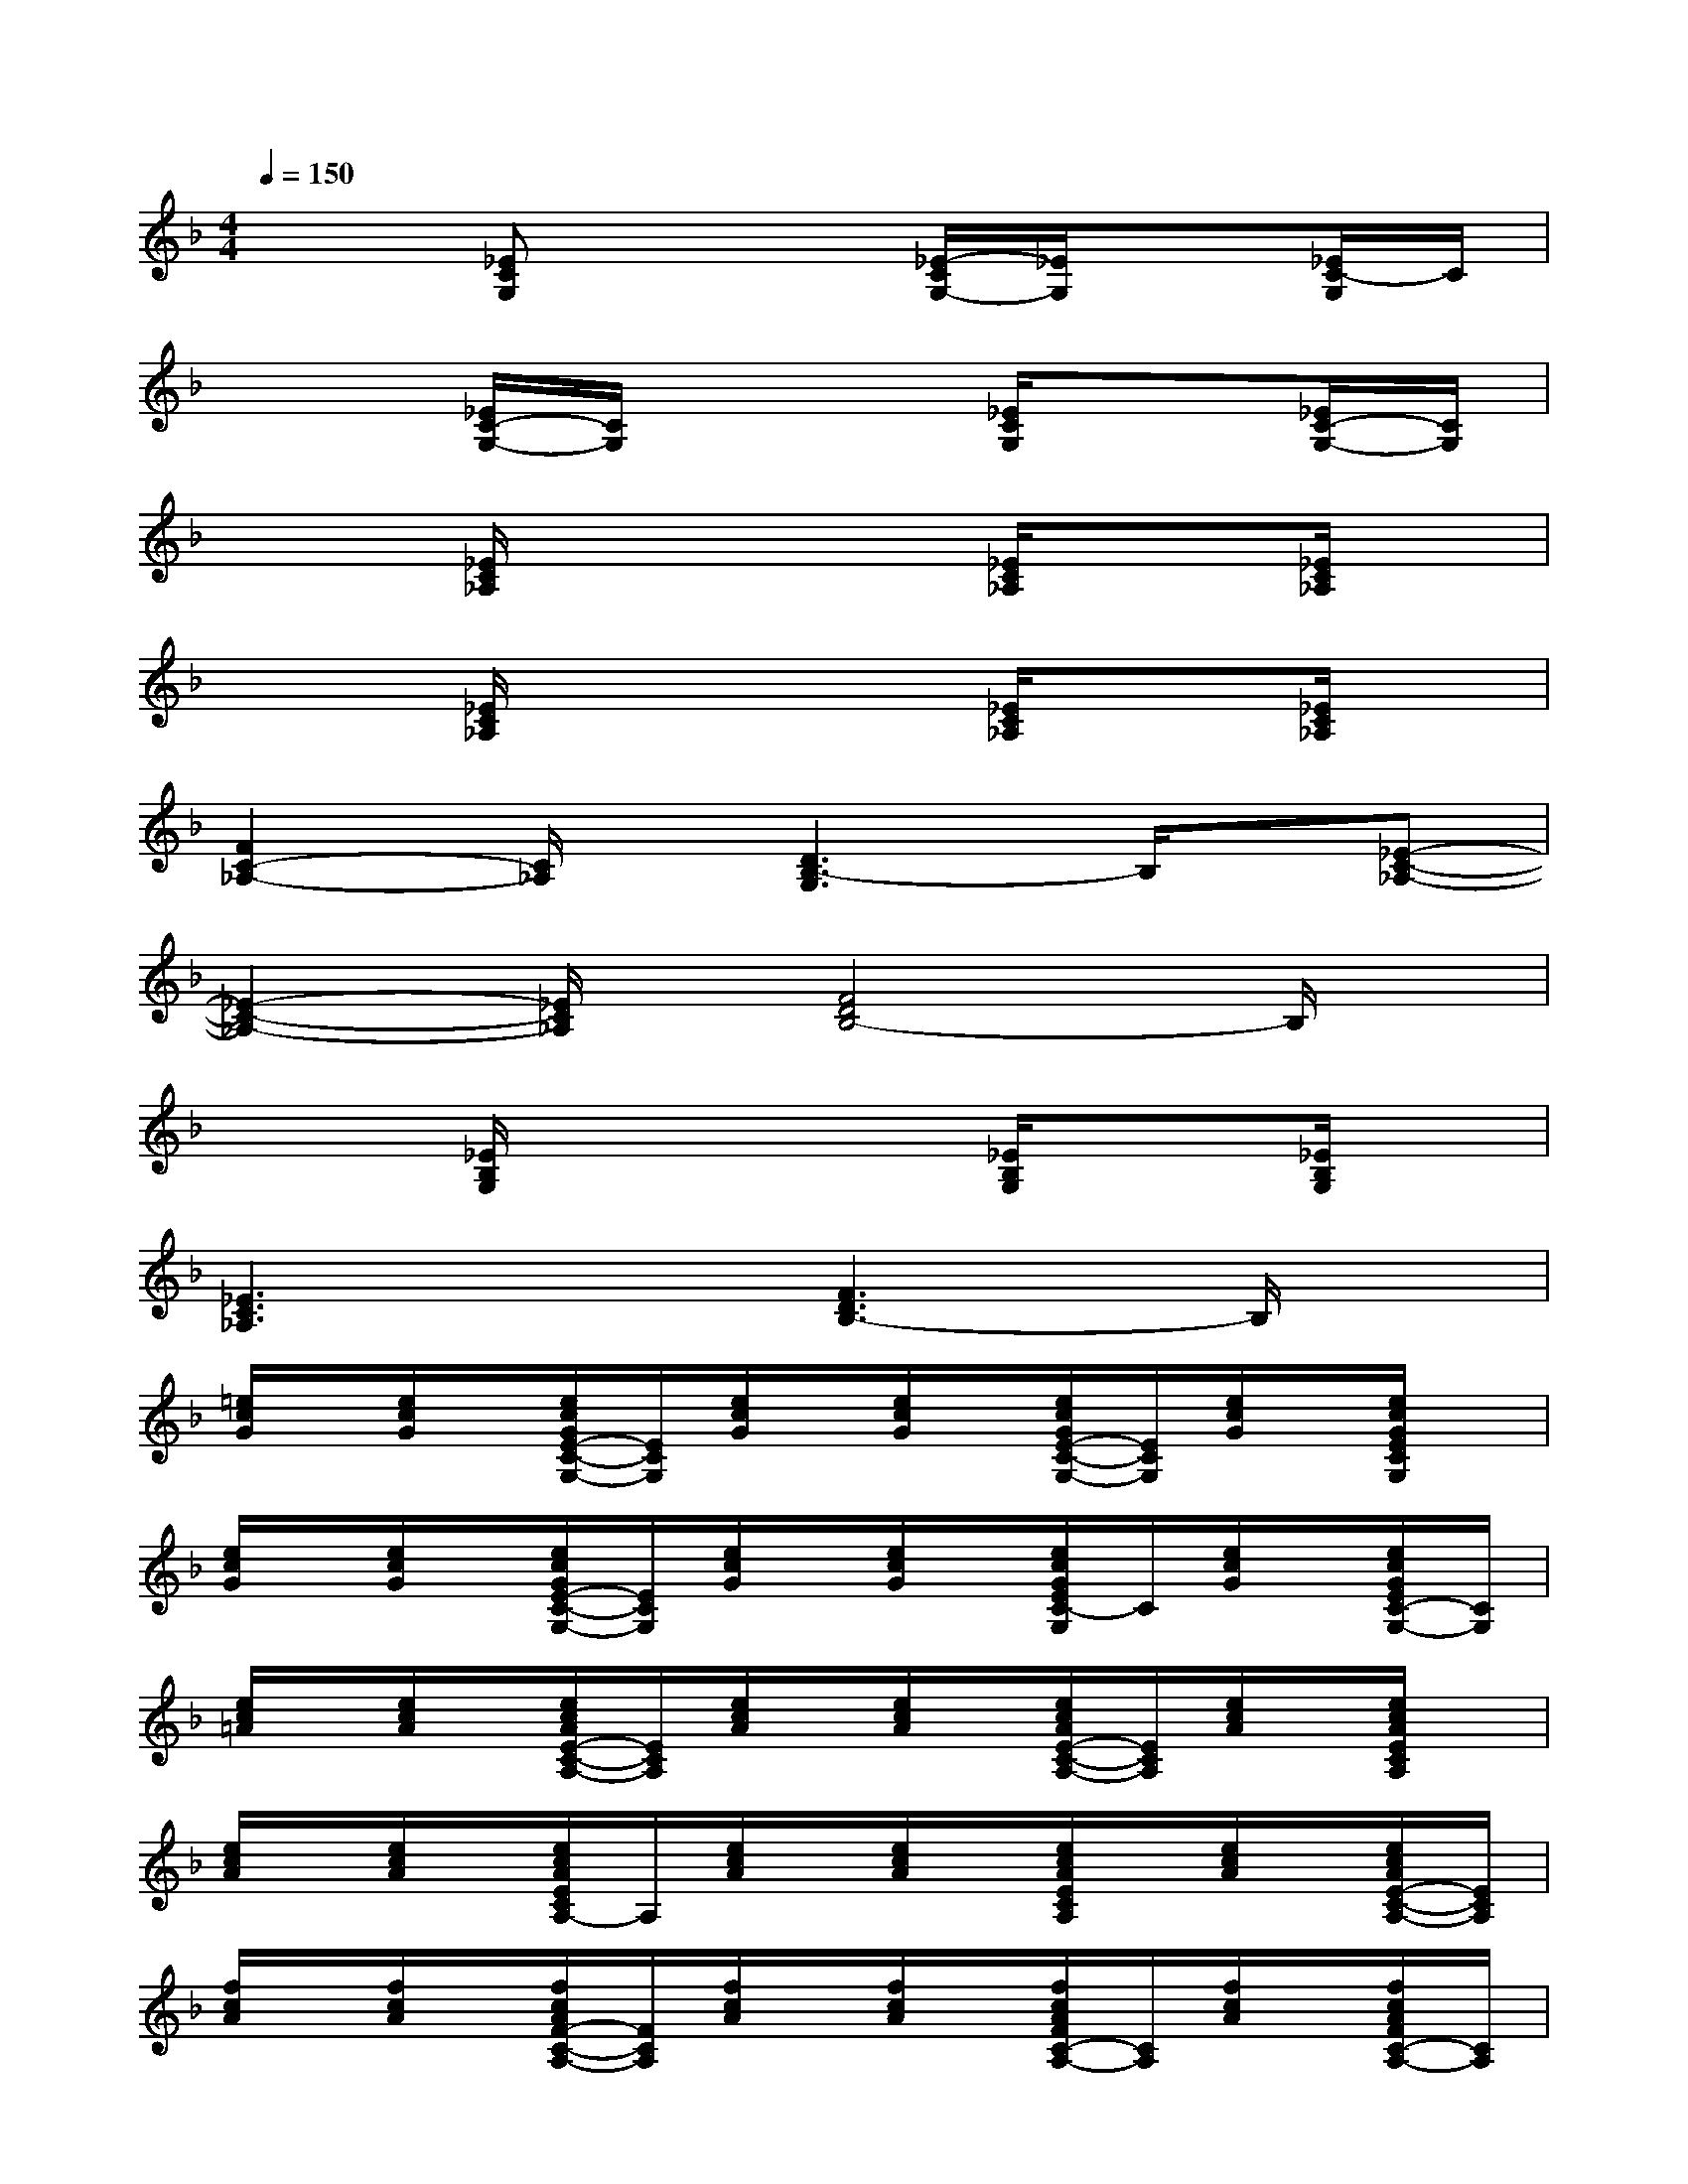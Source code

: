 X:1
T:
M:4/4
L:1/8
Q:1/4=150
K:F%1flats
V:1
x2[_ECG,]x2[_E/2-C/2G,/2-][_E/2G,/2]x[_E/2C/2-G,/2]C/2|
x2[_E/2C/2-G,/2-][C/2G,/2]x2[_E/2C/2G,/2]x3/2[_E/2C/2-G,/2-][C/2G,/2]|
x2[_E/2C/2_A,/2]x2x/2[_E/2C/2_A,/2]x3/2[_E/2C/2_A,/2]x/2|
x2[_E/2C/2_A,/2]x2x/2[_E/2C/2_A,/2]x3/2[_E/2C/2_A,/2]x/2|
[F2C2-_A,2-][C/2_A,/2]x/2[D3B,3-G,3]B,/2x/2[_E-C-_A,-]|
[_E2-C2-_A,2-][_E/2C/2_A,/2]x/2[F4D4B,4-]B,/2x/2|
x2[_E/2B,/2G,/2]x2x/2[_E/2B,/2G,/2]x3/2[_E/2B,/2G,/2]x/2|
[_E3C3_A,3]x[F3D3B,3-]B,/2x/2|
[=e/2c/2G/2]x/2[e/2c/2G/2]x/2[e/2c/2G/2E/2-C/2-G,/2-][E/2C/2G,/2][e/2c/2G/2]x/2[e/2c/2G/2]x/2[e/2c/2G/2E/2-C/2-G,/2-][E/2C/2G,/2][e/2c/2G/2]x/2[e/2c/2G/2E/2C/2G,/2]x/2|
[e/2c/2G/2]x/2[e/2c/2G/2]x/2[e/2c/2G/2E/2-C/2-G,/2-][E/2C/2G,/2][e/2c/2G/2]x/2[e/2c/2G/2]x/2[e/2c/2G/2E/2C/2-G,/2]C/2[e/2c/2G/2]x/2[e/2c/2G/2E/2C/2-G,/2-][C/2G,/2]|
[e/2c/2=A/2]x/2[e/2c/2A/2]x/2[e/2c/2A/2E/2-C/2-A,/2-][E/2C/2A,/2][e/2c/2A/2]x/2[e/2c/2A/2]x/2[e/2c/2A/2E/2-C/2-A,/2-][E/2C/2A,/2][e/2c/2A/2]x/2[e/2c/2A/2E/2C/2A,/2]x/2|
[e/2c/2A/2]x/2[e/2c/2A/2]x/2[e/2c/2A/2E/2C/2A,/2-]A,/2[e/2c/2A/2]x/2[e/2c/2A/2]x/2[e/2c/2A/2E/2C/2A,/2]x/2[e/2c/2A/2]x/2[e/2c/2A/2E/2-C/2-A,/2-][E/2C/2A,/2]|
[f/2c/2A/2]x/2[f/2c/2A/2]x/2[f/2c/2A/2F/2-C/2-A,/2-][F/2C/2A,/2][f/2c/2A/2]x/2[f/2c/2A/2]x/2[f/2c/2A/2F/2C/2-A,/2-][C/2A,/2][f/2c/2A/2]x/2[f/2c/2A/2F/2C/2-A,/2-][C/2A,/2]|
[f/2c/2A/2]x/2[f/2c/2A/2]x/2[f/2c/2A/2F/2-C/2-A,/2-][F/2C/2A,/2][f/2c/2A/2]x/2[f/2c/2A/2]x/2[f/2c/2A/2F/2C/2-A,/2-][C/2A,/2][f/2c/2A/2]x/2[f/2c/2A/2F/2C/2A,/2-]A,/2|
[d/2=B/2]x/2[d/2=B/2G/2]x/2[d/2=B/2G/2F/2-D/2-=B,/2-G,/2-][F/2D/2=B,/2G,/2][d/2=B/2G/2]x/2[d/2=B/2G/2]x/2[d/2=B/2G/2F/2D/2=B,/2G,/2-]G,/2[d/2=B/2G/2]x/2[d/2=B/2G/2F/2D/2=B,/2G,/2]x/2|
[d/2=B/2G/2]x/2[d/2=B/2G/2]x/2[d/2=B/2G/2F/2D/2=B,/2G,/2-]G,/2[d/2=B/2G/2]x/2[d/2=B/2G/2]x/2[d/2=B/2G/2F/2D/2=B,/2G,/2]x/2[d/2=B/2G/2]x/2[d/2=B/2G/2F/2D/2=B,/2-G,/2]=B,/2